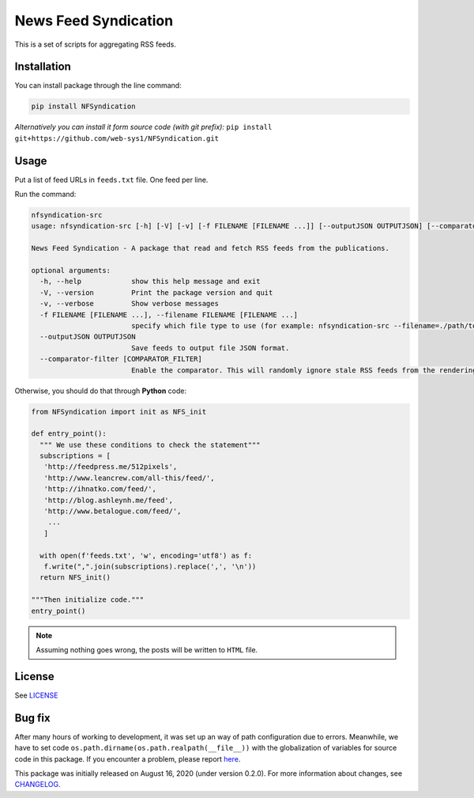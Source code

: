=====================
News Feed Syndication
=====================
   
.. image:: https://travis-ci.org/web-sys1/NFSyndication.svg?branch=master
   :target: https://travis-ci.org/web-sys1/NFSyndication
     
This is a set of scripts for aggregating RSS feeds.

.. image:: https://repl.it/badge/github/web-sys1/NFSyndication
   :target: https://repl.it/github/web-sys1/NFSyndication

Installation
------------

You can install package through the line command:

.. code:: bash

   pip install NFSyndication

*Alternatively you can install it form source code (with git prefix):* ``pip install git+https://github.com/web-sys1/NFSyndication.git``

Usage
-----
Put a list of feed URLs in ``feeds.txt`` file. One feed per line. 

Run the command:

.. code:: bash

   nfsyndication-src
   usage: nfsyndication-src [-h] [-V] [-v] [-f FILENAME [FILENAME ...]] [--outputJSON OUTPUTJSON] [--comparator-filter [COMPARATOR_FILTER]]

   News Feed Syndication - A package that read and fetch RSS feeds from the publications.

   optional arguments:
     -h, --help            show this help message and exit
     -V, --version         Print the package version and quit
     -v, --verbose         Show verbose messages
     -f FILENAME [FILENAME ...], --filename FILENAME [FILENAME ...]
                           specify which file type to use (for example: nfsyndication-src --filename=./path/to/sample.file.txt)
     --outputJSON OUTPUTJSON
                           Save feeds to output file JSON format.
     --comparator-filter [COMPARATOR_FILTER]
                           Enable the comparator. This will randomly ignore stale RSS feeds from the rendering output HTML.
   
Otherwise, you should do that through **Python** code:

.. code:: python

  from NFSyndication import init as NFS_init

  def entry_point():
    """ We use these conditions to check the statement"""
    subscriptions = [
     'http://feedpress.me/512pixels',
     'http://www.leancrew.com/all-this/feed/',
     'http://ihnatko.com/feed/',
     'http://blog.ashleynh.me/feed',
     'http://www.betalogue.com/feed/',
      ...
     ]
  
    with open(f'feeds.txt', 'w', encoding='utf8') as f:
     f.write(",".join(subscriptions).replace(',', '\n'))
    return NFS_init()

  """Then initialize code."""
  entry_point()

.. note:: Assuming nothing goes wrong, the posts will be written to ``HTML`` file.

License
-------

See LICENSE_

Bug fix
-------

After many hours of working to development, it was set up an way of path
configuration due to errors. Meanwhile, we have to set code
``os.path.dirname(os.path.realpath(__file__))`` with the globalization
of variables for source code in this package. If you encounter a problem, please report `here <https://github.com/web-sys1/NFSyndication/issues/new>`_.

This package was initially released on August 16, 2020 (under version 0.2.0). For more information about changes, see CHANGELOG_.

.. _LICENSE: https://github.com/web-sys1/NFSyndication/blob/master/LICENSE
.. _CHANGELOG: https://github.com/web-sys1/NFSyndication/blob/master/CHANGELOG.rst
